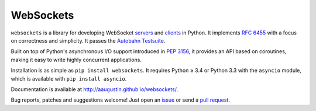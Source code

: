WebSockets
==========
.. image:: https://travis-ci.org/andrewyoung1991/websockets.svg?branch=travis-current-python-build

``websockets`` is a library for developing WebSocket servers_ and clients_ in
Python. It implements `RFC 6455`_ with a focus on correctness and simplicity.
It passes the `Autobahn Testsuite`_.

Built on top of Python's asynchronous I/O support introduced in `PEP 3156`_,
it provides an API based on coroutines, making it easy to write highly
concurrent applications.

Installation is as simple as ``pip install websockets``. It requires Python ≥
3.4 or Python 3.3 with the ``asyncio`` module, which is available with ``pip
install asyncio``.

Documentation is available at http://aaugustin.github.io/websockets/.

Bug reports, patches and suggestions welcome! Just open an issue_ or send a
`pull request`_.

.. _servers: https://github.com/aaugustin/websockets/blob/master/example/server.py
.. _clients: https://github.com/aaugustin/websockets/blob/master/example/client.py
.. _RFC 6455: http://tools.ietf.org/html/rfc6455
.. _Autobahn Testsuite: https://github.com/aaugustin/websockets/blob/master/compliance/README.rst
.. _PEP 3156: http://www.python.org/dev/peps/pep-3156/
.. _issue: https://github.com/aaugustin/websockets/issues/new
.. _pull request: https://github.com/aaugustin/websockets/compare/
